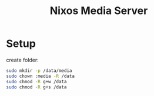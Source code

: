 #+title: Nixos Media Server
* Setup
create folder:
#+begin_src bash
sudo mkdir -p /data/media
sudo chown :media -R /data
sudo chmod -R g+w /data
sudo chmod -R g+s /data
#+end_src
